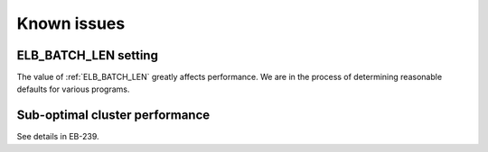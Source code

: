 .. _issues:

Known issues
============

.. _elb_batch_len_setting:

ELB_BATCH_LEN setting
---------------------

The value of :ref:`ELB_BATCH_LEN` greatly affects performance. We are in the
process of determining reasonable defaults for various programs.

.. _disk_leak:

Sub-optimal cluster performance
-------------------------------

See details in EB-239.

